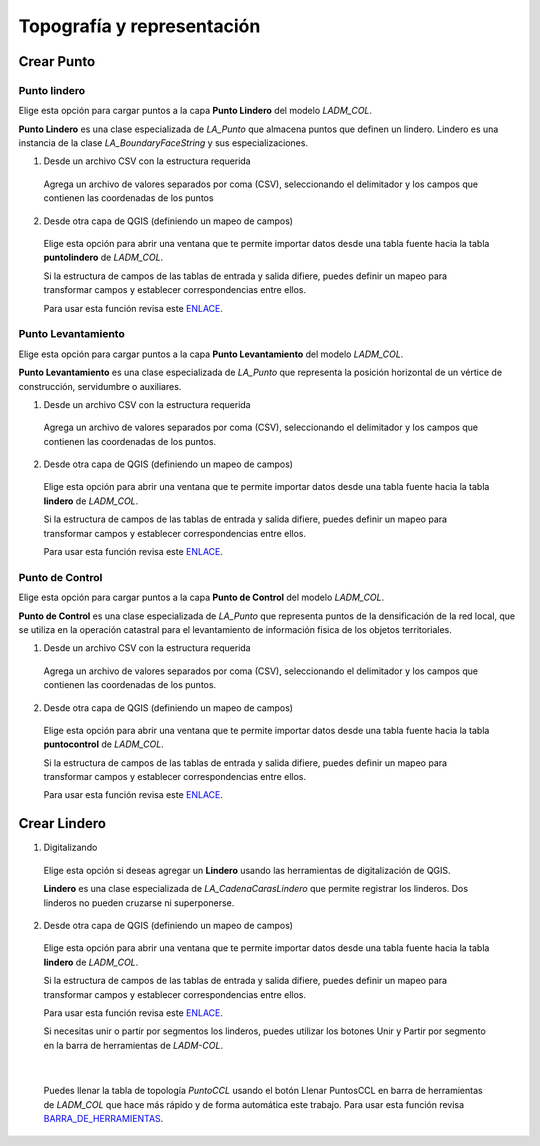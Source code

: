 Topografía y representación
*****************************

Crear Punto
=============

Punto lindero
--------------

Elige esta opción para cargar puntos a la capa **Punto Lindero** del modelo *LADM_COL*.

**Punto Lindero** es una clase especializada de *LA_Punto* que almacena puntos que definen un lindero.
Lindero es una instancia de la clase *LA_BoundaryFaceString* y sus especializaciones.

1. Desde un archivo CSV con la estructura requerida

  Agrega un archivo de valores separados por coma (CSV), seleccionando el delimitador y los campos que contienen
  las coordenadas de los puntos

  .. image:: ../_static/captura_y_estructura_de_datos/create_point_boundary.gif
     :height: 500
     :width: 800
     :alt: Crear punto lindero

2. Desde otra capa de QGIS (definiendo un mapeo de campos)

  Elige esta opción para abrir una ventana que te permite importar datos desde una tabla
  fuente hacia la tabla **puntolindero** de *LADM_COL*.

  Si la estructura de campos de las tablas de entrada y salida difiere, puedes definir un mapeo
  para transformar campos y establecer correspondencias entre ellos.

  Para usar esta función revisa este ENLACE_.

Punto Levantamiento
--------------------

Elige esta opción para cargar puntos a la capa **Punto Levantamiento** del modelo *LADM_COL*.

**Punto Levantamiento** es una clase especializada de *LA_Punto* que representa la posición horizontal de un
vértice de construcción, servidumbre o auxiliares.

1. Desde un archivo CSV con la estructura requerida

  Agrega un archivo de valores separados por coma (CSV), seleccionando el delimitador y los campos
  que contienen las coordenadas de los puntos.

  .. image:: ../_static/captura_y_estructura_de_datos/create_point_boundary.gif
     :height: 500
     :width: 800
     :alt: Crear punto levantamiento

2. Desde otra capa de QGIS (definiendo un mapeo de campos)

  Elige esta opción para abrir una ventana que te permite importar datos desde una tabla fuente
  hacia la tabla **lindero** de *LADM_COL*.

  Si la estructura de campos de las tablas de entrada y salida difiere, puedes definir un mapeo para transformar
  campos y establecer correspondencias entre ellos.

  Para usar esta función revisa este ENLACE_.

Punto de Control
-----------------

Elige esta opción para cargar puntos a la capa **Punto de Control** del modelo *LADM_COL*.

**Punto de Control** es una clase especializada de *LA_Punto* que representa puntos de la densificación de
la red local, que se utiliza en la operación catastral para el levantamiento de información
fisica de los objetos territoriales.

1. Desde un archivo CSV con la estructura requerida

  Agrega un archivo de valores separados por coma (CSV), seleccionando el delimitador y los campos que contienen
  las coordenadas de los puntos.

  .. image:: ../_static/captura_y_estructura_de_datos/create_control_point.gif
     :height: 500
     :width: 800
     :alt: Crear punto control

2. Desde otra capa de QGIS (definiendo un mapeo de campos)

  Elige esta opción para abrir una ventana que te permite importar datos desde una tabla fuente
  hacia la tabla **puntocontrol** de *LADM_COL*.

  Si la estructura de campos de las tablas de entrada y salida difiere,
  puedes definir un mapeo para transformar campos y establecer correspondencias entre ellos.

  Para usar esta función revisa este ENLACE_.

Crear Lindero
==============

1. Digitalizando

  Elige esta opción si deseas agregar un **Lindero** usando las herramientas
  de digitalización de QGIS.

  **Lindero** es una clase especializada de *LA_CadenaCarasLindero* que
  permite registrar los linderos. Dos linderos no pueden cruzarse ni superponerse.

  .. image:: ../_static/captura_y_estructura_de_datos/create_boundary.gif
     :height: 500
     :width: 800
     :alt: Crear lindero

2. Desde otra capa de QGIS (definiendo un mapeo de campos)

  Elige esta opción para abrir una ventana que te permite importar datos desde una
  tabla fuente hacia la tabla **lindero** de *LADM_COL*.

  Si la estructura de campos de las tablas de entrada y salida difiere, puedes definir un mapeo
  para transformar campos y establecer correspondencias entre ellos.

  Para usar esta función revisa este ENLACE_.

  Si necesitas unir o partir por segmentos los linderos, puedes utilizar los botones Unir y Partir por
  segmento en la barra de herramientas de *LADM-COL*.

  .. image:: ../_static/captura_y_estructura_de_datos/build_boundary.gif
     :height: 500
     :width: 800
     :alt: Construir linderos

|

  Puedes llenar la tabla de topología *PuntoCCL* usando el botón Llenar PuntosCCL en barra de herramientas
  de *LADM_COL* que hace más rápido y de forma automática este trabajo. Para usar esta función revisa
  BARRA_DE_HERRAMIENTAS_.

.. _ENLACE: ../captura_y_estructura_de_datos/preprocesamiento.html#usar-mapeo-de-campos
.. _BARRA_DE_HERRAMIENTAS: ../toolbar.html